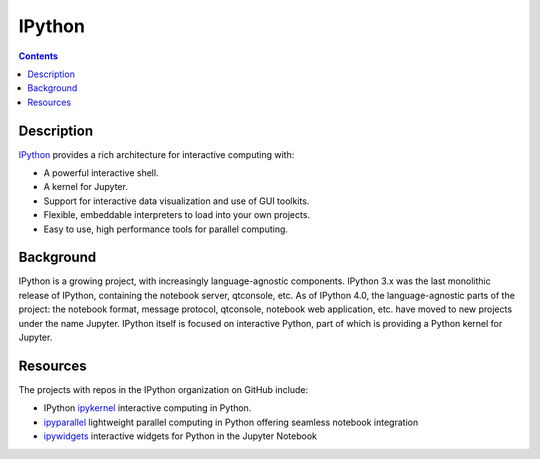 =======
IPython
=======

.. contents:: Contents
   :local:

Description
-----------

`IPython <https://ipython.org>`_ provides a rich architecture for interactive
computing with:

* A powerful interactive shell.
* A kernel for Jupyter.
* Support for interactive data visualization and use of GUI toolkits.
* Flexible, embeddable interpreters to load into your own projects.
* Easy to use, high performance tools for parallel computing.

Background
----------

IPython is a growing project, with increasingly language-agnostic components.
IPython 3.x was the last monolithic release of IPython, containing the
notebook server, qtconsole, etc. As of IPython 4.0, the language-agnostic
parts of the project: the notebook format, message protocol, qtconsole,
notebook web application, etc. have moved to new projects under the name
Jupyter. IPython itself is focused on interactive Python, part of which is
providing a Python kernel for Jupyter.

Resources
---------

The projects with repos in the IPython organization on GitHub include:

* IPython `ipykernel <https://ipython.readthedocs.io/en/stable/>`_
  interactive computing in Python.
* `ipyparallel <https://ipyparallel.readthedocs.io/en/latest/>`_
  lightweight parallel computing in Python offering seamless notebook integration
* `ipywidgets <https://ipywidgets.readthedocs.io/en/latest/>`_
  interactive widgets for Python in the Jupyter Notebook
